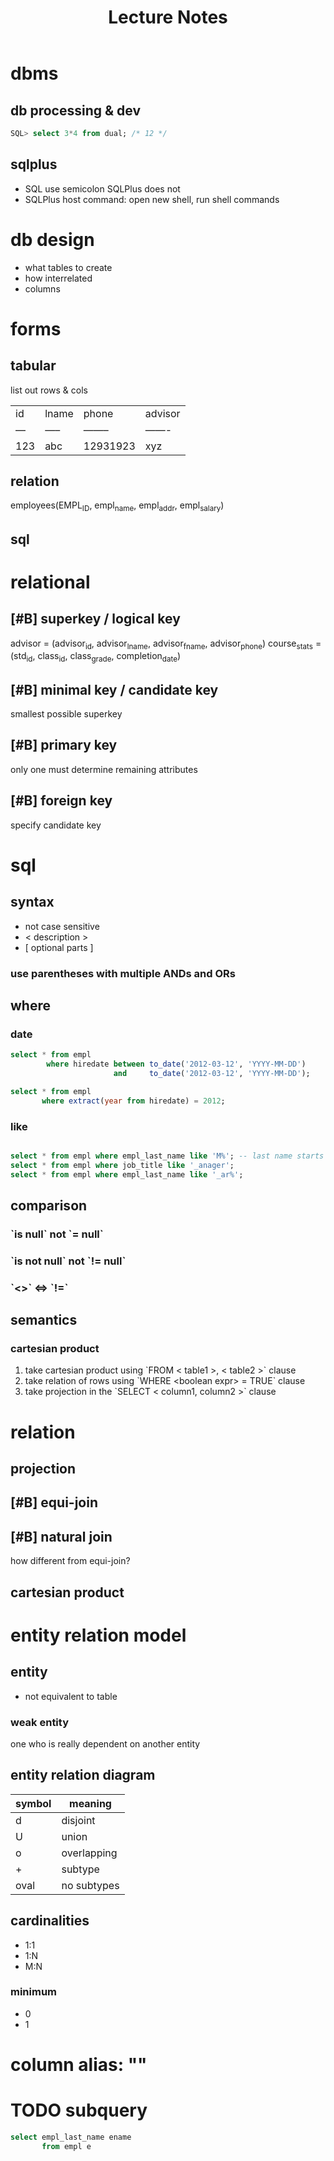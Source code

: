 #+title: Lecture Notes
#+description: Weeks 1-6
* dbms
** db processing & dev
#+begin_src sql
SQL> select 3*4 from dual; /* 12 */
#+end_src
** sqlplus
+ SQL use semicolon SQLPlus does not
+ SQLPlus host command: open new shell, run shell commands
* db design
+ what tables to create
+ how interrelated
+ columns
* forms
** tabular
list out rows & cols
| id  | lname | phone    | advisor |
| --- | ----- | -------- | ------- |
| 123 | abc   | 12931923 | xyz     |
** relation
employees(EMPL_ID, empl_name, empl_addr, empl_salary)
** sql
* relational
** [#B] superkey / logical key
advisor = (advisor_id, advisor_lname, advisor_fname, advisor_phone)
course_stats = (std_id, class_id, class_grade, completion_date)
** [#B] minimal key / candidate key
smallest possible superkey
** [#B] primary key
only one
must determine remaining attributes
** [#B] foreign key
specify candidate key
* sql
** syntax
+ not case sensitive
+ < description >
+ [ optional parts ]
*** use parentheses with multiple ANDs and ORs
** where
*** date
#+begin_src sql
select * from empl
        where hiredate between to_date('2012-03-12', 'YYYY-MM-DD')
                       and     to_date('2012-03-12', 'YYYY-MM-DD');

select * from empl
       where extract(year from hiredate) = 2012;

#+end_src
*** like
#+begin_src sql

select * from empl where empl_last_name like 'M%'; -- last name starts with M
select * from empl where job_title like '_anager';
select * from empl where empl_last_name like '_ar%';
#+end_src
** comparison
*** `is null` not `= null`
*** `is not null` not `!= null`
*** `<>` <=> `!=`
** semantics
*** cartesian product
1. take cartesian product using `FROM < table1 >, < table2 >` clause
2. take relation of rows using `WHERE <boolean expr> = TRUE` clause
3. take projection in the `SELECT < column1, column2 >` clause
* relation
** projection
** [#B] equi-join
** [#B] natural join
how different from equi-join?
** cartesian product
* entity relation model
** entity
+ not equivalent to table
*** weak entity
one who is really dependent on another entity
** entity relation diagram
| symbol | meaning     |
|--------+-------------|
| d      | disjoint    |
| U      | union       |
| o      | overlapping |
| +      | subtype     |
| oval   | no subtypes |
** cardinalities
+ 1:1
+ 1:N
+ M:N
*** minimum
+ 0
+ 1
* column alias: ""
* TODO subquery
#+begin_src sql
select empl_last_name ename
       from empl e
#+end_src
